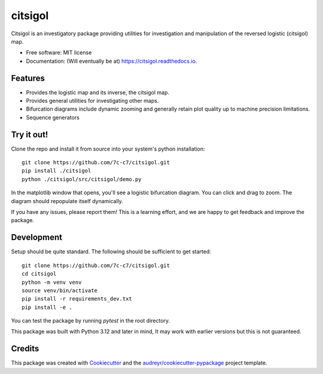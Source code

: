 ========
citsigol
========


.. image:: https://img.shields.io/pypi/v/citsigol.svg
        :target: https://pypi.python.org/pypi/citsigol

.. image:: https://img.shields.io/travis/7c-c7/citsigol.svg
        :target: https://travis-ci.com/7c-c7/citsigol

.. image:: https://readthedocs.org/projects/citsigol/badge/?version=latest
        :target: https://citsigol.readthedocs.io/en/latest/?version=latest
        :alt: Documentation Status




Citsigol is an investigatory package providing utilities for investigation and manipulation of the reversed logistic (citsigol) map.


* Free software: MIT license
* Documentation: (Will eventually be at) https://citsigol.readthedocs.io.


Features
--------

* Provides the logistic map and its inverse, the citsigol map.
* Provides general utilities for investigating other maps.
* Bifurcation diagrams include dynamic zooming and generally retain plot quality up to machine precision limitations.
* Sequence generators

Try it out!
-----------

Clone the repo and install it from source into your system's python installation:

::

    git clone https://github.com/7c-c7/citsigol.git
    pip install ./citsigol
    python ./citsigol/src/citsigol/demo.py

In the matplotlib window that opens, you'll see a logistic bifurcation diagram. You can click and drag to zoom. The diagram should repopulate itself dynamically.

If you have any issues, please report them! This is a learning effort, and we are happy to get feedback and improve the package.

Development
-----------
Setup should be quite standard. The following should be sufficient to get started:

::

    git clone https://github.com/7c-c7/citsigol.git
    cd citsigol
    python -m venv venv
    source venv/bin/activate
    pip install -r requirements_dev.txt
    pip install -e .

You can test the package by running `pytest` in the root directory.

This package was built with Python 3.12 and later in mind, It may work with earlier versions but this is not guaranteed.


Credits
-------

This package was created with Cookiecutter_ and the `audreyr/cookiecutter-pypackage`_ project template.

.. _Cookiecutter: https://github.com/audreyr/cookiecutter
.. _`audreyr/cookiecutter-pypackage`: https://github.com/audreyr/cookiecutter-pypackage
